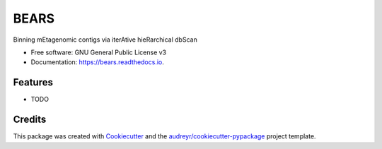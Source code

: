 =====
BEARS
=====


.. image:: https://img.shields.io/pypi/v/bears.svg
        :target: https://pypi.python.org/pypi/bears

.. image:: https://img.shields.io/travis/housw/bears.svg
        :target: https://travis-ci.org/housw/bears

.. image:: https://readthedocs.org/projects/bears/badge/?version=latest
        :target: https://bears.readthedocs.io/en/latest/?badge=latest
        :alt: Documentation Status


.. image:: https://pyup.io/repos/github/housw/bears/shield.svg
     :target: https://pyup.io/repos/github/housw/bears/
     :alt: Updates



Binning mEtagenomic contigs via iterAtive hieRarchical dbScan


* Free software: GNU General Public License v3
* Documentation: https://bears.readthedocs.io.


Features
--------

* TODO

Credits
-------

This package was created with Cookiecutter_ and the `audreyr/cookiecutter-pypackage`_ project template.

.. _Cookiecutter: https://github.com/audreyr/cookiecutter
.. _`audreyr/cookiecutter-pypackage`: https://github.com/audreyr/cookiecutter-pypackage
